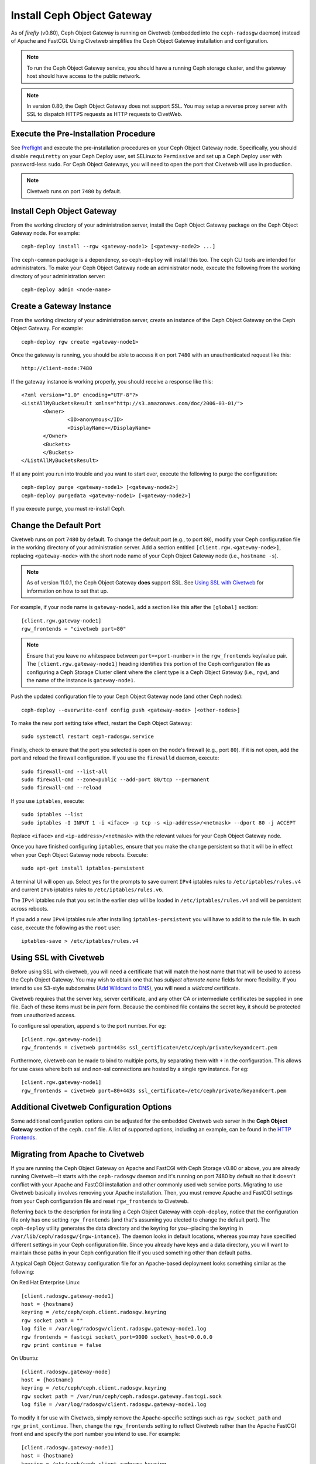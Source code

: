 ===========================
Install Ceph Object Gateway
===========================

As of `firefly` (v0.80), Ceph Object Gateway is running on Civetweb (embedded
into the ``ceph-radosgw`` daemon) instead of Apache and FastCGI. Using Civetweb
simplifies the Ceph Object Gateway installation and configuration.

.. note:: To run the Ceph Object Gateway service, you should have a running
          Ceph storage cluster, and the gateway host should have access to the
          public network.

.. note:: In version 0.80, the Ceph Object Gateway does not support SSL. You
          may setup a reverse proxy server with SSL to dispatch HTTPS requests
          as HTTP requests to CivetWeb.

Execute the Pre-Installation Procedure
--------------------------------------

See Preflight_ and execute the pre-installation procedures on your Ceph Object
Gateway node. Specifically, you should disable ``requiretty`` on your Ceph
Deploy user, set SELinux to ``Permissive`` and set up a Ceph Deploy user with
password-less ``sudo``. For Ceph Object Gateways, you will need to open the
port that Civetweb will use in production.

.. note:: Civetweb runs on port ``7480`` by default.

Install Ceph Object Gateway
---------------------------

From the working directory of your administration server, install the Ceph
Object Gateway package on the Ceph Object Gateway node. For example::

 ceph-deploy install --rgw <gateway-node1> [<gateway-node2> ...]

The ``ceph-common`` package is a dependency, so ``ceph-deploy`` will install
this too. The ``ceph`` CLI tools are intended for administrators. To make your
Ceph Object Gateway node an administrator node, execute the following from the
working directory of your administration server::

 ceph-deploy admin <node-name>

Create a Gateway Instance
-------------------------

From the working directory of your administration server, create an instance of
the Ceph Object Gateway on the Ceph Object Gateway. For example::

 ceph-deploy rgw create <gateway-node1>

Once the gateway is running, you should be able to access it on port ``7480``
with an unauthenticated request like this::

 http://client-node:7480

If the gateway instance is working properly, you should receive a response like
this::

 <?xml version="1.0" encoding="UTF-8"?>
 <ListAllMyBucketsResult xmlns="http://s3.amazonaws.com/doc/2006-03-01/">
        <Owner>
 		<ID>anonymous</ID>
 		<DisplayName></DisplayName>
 	</Owner>
 	<Buckets>
 	</Buckets>
 </ListAllMyBucketsResult>

If at any point you run into trouble and you want to start over, execute the
following to purge the configuration::

 ceph-deploy purge <gateway-node1> [<gateway-node2>]
 ceph-deploy purgedata <gateway-node1> [<gateway-node2>]

If you execute ``purge``, you must re-install Ceph.

Change the Default Port
-----------------------

Civetweb runs on port ``7480`` by default. To change the default port (e.g., to
port ``80``), modify your Ceph configuration file in the working directory of
your administration server. Add a section entitled
``[client.rgw.<gateway-node>]``, replacing ``<gateway-node>`` with the short
node name of your Ceph Object Gateway node (i.e., ``hostname -s``).

.. note:: As of version 11.0.1, the Ceph Object Gateway **does** support SSL.
	See `Using SSL with Civetweb`_ for information on how to set that up.

For example, if your node name is ``gateway-node1``, add a section like this
after the ``[global]`` section::

 [client.rgw.gateway-node1]
 rgw_frontends = "civetweb port=80"

.. note:: Ensure that you leave no whitespace between ``port=<port-number>`` in
          the ``rgw_frontends`` key/value pair. The ``[client.rgw.gateway-node1]``
          heading identifies this portion of the Ceph configuration file as
          configuring a Ceph Storage Cluster client where the client type is a Ceph
          Object Gateway (i.e., ``rgw``), and the name of the instance is
          ``gateway-node1``.

Push the updated configuration file to your Ceph Object Gateway node
(and other Ceph nodes)::

 ceph-deploy --overwrite-conf config push <gateway-node> [<other-nodes>]

To make the new port setting take effect, restart the Ceph Object
Gateway::

 sudo systemctl restart ceph-radosgw.service

Finally, check to ensure that the port you selected is open on the node's
firewall (e.g., port ``80``). If it is not open, add the port and reload the
firewall configuration. If you use the ``firewalld`` daemon, execute::

  sudo firewall-cmd --list-all
  sudo firewall-cmd --zone=public --add-port 80/tcp --permanent
  sudo firewall-cmd --reload

If you use ``iptables``, execute::

  sudo iptables --list
  sudo iptables -I INPUT 1 -i <iface> -p tcp -s <ip-address>/<netmask> --dport 80 -j ACCEPT

Replace ``<iface>`` and ``<ip-address>/<netmask>`` with the relevant values for
your Ceph Object Gateway node.

Once you have finished configuring ``iptables``, ensure that you make the
change persistent so that it will be in effect when your Ceph Object Gateway
node reboots. Execute::

  sudo apt-get install iptables-persistent

A terminal UI will open up. Select ``yes`` for the prompts to save current
``IPv4`` iptables rules to ``/etc/iptables/rules.v4`` and current ``IPv6``
iptables rules to ``/etc/iptables/rules.v6``.

The ``IPv4`` iptables rule that you set in the earlier step will be loaded in
``/etc/iptables/rules.v4`` and will be persistent across reboots.

If you add a new ``IPv4`` iptables rule after installing
``iptables-persistent`` you will have to add it to the rule file. In such case,
execute the following as the ``root`` user::

 iptables-save > /etc/iptables/rules.v4

Using SSL with Civetweb
-----------------------
.. _Using SSL with Civetweb:

Before using SSL with civetweb, you will need a certificate that will match
the host name that that will be used to access the Ceph Object Gateway.
You may wish to obtain one that has `subject alternate name` fields for
more flexibility.  If you intend to use S3-style subdomains
(`Add Wildcard to DNS`_), you will need a `wildcard` certificate.

Civetweb requires that the server key, server certificate, and any other
CA or intermediate certificates be supplied in one file.  Each of these
items must be in `pem` form.  Because the combined file contains the
secret key, it should be protected from unauthorized access.

To configure ssl operation, append ``s`` to the port number. For eg::

 [client.rgw.gateway-node1]
 rgw_frontends = civetweb port=443s ssl_certificate=/etc/ceph/private/keyandcert.pem

.. versionadded :: Luminous

Furthermore, civetweb can be made to bind to multiple ports, by separating them
with ``+`` in the configuration. This allows for use cases where both ssl and
non-ssl connections are hosted by a single rgw instance. For eg::

 [client.rgw.gateway-node1]
 rgw_frontends = civetweb port=80+443s ssl_certificate=/etc/ceph/private/keyandcert.pem

Additional Civetweb Configuration Options
-----------------------------------------
Some additional configuration options can be adjusted for the embedded Civetweb web server
in the **Ceph Object Gateway** section of the ``ceph.conf`` file.
A list of supported options, including an example, can be found in the `HTTP Frontends`_.

Migrating from Apache to Civetweb
---------------------------------

If you are running the Ceph Object Gateway on Apache and FastCGI with Ceph
Storage v0.80 or above, you are already running Civetweb--it starts with the
``ceph-radosgw`` daemon and it's running on port 7480 by default so that it
doesn't conflict with your Apache and FastCGI installation and other commonly
used web service ports. Migrating to use Civetweb basically involves removing
your Apache installation. Then, you must remove Apache and FastCGI settings
from your Ceph configuration file and reset ``rgw_frontends`` to Civetweb.

Referring back to the description for installing a Ceph Object Gateway with
``ceph-deploy``, notice that the configuration file only has one setting
``rgw_frontends`` (and that's assuming you elected to change the default port).
The ``ceph-deploy`` utility generates the data directory and the keyring for
you--placing the keyring in ``/var/lib/ceph/radosgw/{rgw-intance}``. The daemon
looks in default locations, whereas you may have specified different settings
in your Ceph configuration file. Since you already have keys and a data
directory, you will want to maintain those paths in your Ceph configuration
file if you used something other than default paths.

A typical Ceph Object Gateway configuration file for an Apache-based deployment
looks something similar as the following:

On Red Hat Enterprise Linux::

 [client.radosgw.gateway-node1]
 host = {hostname}
 keyring = /etc/ceph/ceph.client.radosgw.keyring
 rgw socket path = ""
 log file = /var/log/radosgw/client.radosgw.gateway-node1.log
 rgw frontends = fastcgi socket\_port=9000 socket\_host=0.0.0.0
 rgw print continue = false

On Ubuntu::

 [client.radosgw.gateway-node]
 host = {hostname}
 keyring = /etc/ceph/ceph.client.radosgw.keyring
 rgw socket path = /var/run/ceph/ceph.radosgw.gateway.fastcgi.sock
 log file = /var/log/radosgw/client.radosgw.gateway-node1.log

To modify it for use with Civetweb, simply remove the Apache-specific settings
such as ``rgw_socket_path`` and ``rgw_print_continue``. Then, change the
``rgw_frontends`` setting to reflect Civetweb rather than the Apache FastCGI
front end and specify the port number you intend to use. For example::

 [client.radosgw.gateway-node1]
 host = {hostname}
 keyring = /etc/ceph/ceph.client.radosgw.keyring
 log file = /var/log/radosgw/client.radosgw.gateway-node1.log
 rgw_frontends = civetweb port=80

Finally, restart the Ceph Object Gateway. On Red Hat Enterprise Linux execute::

 sudo systemctl restart ceph-radosgw.service

On Ubuntu execute::

 sudo service radosgw restart id=rgw.<short-hostname>

If you used a port number that is not open, you will also need to open that
port on your firewall.

Configure Bucket Sharding
-------------------------

A Ceph Object Gateway stores bucket index data in the ``index_pool``, which
defaults to ``.rgw.buckets.index``. Sometimes users like to put many objects
(hundreds of thousands to millions of objects) in a single bucket. If you do
not use the gateway administration interface to set quotas for the maximum
number of objects per bucket, the bucket index can suffer significant
performance degradation when users place large numbers of objects into a
bucket.

In Ceph 0.94, you may shard bucket indices to help prevent performance
bottlenecks when you allow a high number of objects per bucket. The
``rgw_override_bucket_index_max_shards`` setting allows you to set a maximum
number of shards per bucket. The default value is ``0``, which means bucket
index sharding is off by default.

To turn bucket index sharding on, set ``rgw_override_bucket_index_max_shards``
to a value greater than ``0``.

For simple configurations, you may add ``rgw_override_bucket_index_max_shards``
to your Ceph configuration file. Add it under ``[global]`` to create a
system-wide value. You can also set it for each instance in your Ceph
configuration file.

Once you have changed your bucket sharding configuration in your Ceph
configuration file, restart your gateway. On Red Hat Enterprise Linux execute::

 sudo systemctl restart ceph-radosgw.service

On Ubuntu execute::

 sudo service radosgw restart id=rgw.<short-hostname>

For federated configurations, each zone may have a different ``index_pool``
setting for failover. To make the value consistent for a zonegroup's zones, you
may set ``rgw_override_bucket_index_max_shards`` in a gateway's zonegroup
configuration. For example::

  radosgw-admin zonegroup get > zonegroup.json

Open the ``zonegroup.json`` file and edit the ``bucket_index_max_shards`` setting
for each named zone. Save the ``zonegroup.json`` file and reset the zonegroup.
For example::

   radosgw-admin zonegroup set < zonegroup.json

Once you have updated your zonegroup, update and commit the period.
For example::

   radosgw-admin period update --commit

.. note:: Mapping the index pool (for each zone, if applicable) to a CRUSH
          rule of SSD-based OSDs may also help with bucket index performance.

Add Wildcard to DNS
-------------------
.. _Add Wildcard to DNS:

To use Ceph with S3-style subdomains (e.g., bucket-name.domain-name.com), you
need to add a wildcard to the DNS record of the DNS server you use with the
``ceph-radosgw`` daemon.

The address of the DNS must also be specified in the Ceph configuration file
with the ``rgw dns name = {hostname}`` setting.

For ``dnsmasq``, add the following address setting with a dot (.) prepended to
the host name::

 address=/.{hostname-or-fqdn}/{host-ip-address}

For example::

 address=/.gateway-node1/192.168.122.75


For ``bind``, add a wildcard to the DNS record. For example::

 $TTL    604800
 @       IN      SOA     gateway-node1. root.gateway-node1. (
                               2         ; Serial
                          604800         ; Refresh
                           86400         ; Retry
                         2419200         ; Expire
                          604800 )       ; Negative Cache TTL
 ;
 @       IN      NS      gateway-node1.
 @       IN      A       192.168.122.113
 *       IN      CNAME   @

Restart your DNS server and ping your server with a subdomain to ensure that
your DNS configuration works as expected::

 ping mybucket.{hostname}

For example::

 ping mybucket.gateway-node1

Add Debugging (if needed)
-------------------------

Once you finish the setup procedure, if you encounter issues with your
configuration, you can add debugging to the ``[global]`` section of your Ceph
configuration file and restart the gateway(s) to help troubleshoot any
configuration issues. For example::

 [global]
 #append the following in the global section.
 debug ms = 1
 debug rgw = 20

Using the Gateway
-----------------

To use the REST interfaces, first create an initial Ceph Object Gateway user
for the S3 interface. Then, create a subuser for the Swift interface. You then
need to verify if the created users are able to access the gateway.

Create a RADOSGW User for S3 Access
^^^^^^^^^^^^^^^^^^^^^^^^^^^^^^^^^^^

A ``radosgw`` user needs to be created and granted access. The command ``man
radosgw-admin`` will provide information on additional command options.

To create the user, execute the following on the ``gateway host``::

 sudo radosgw-admin user create --uid="testuser" --display-name="First User"

The output of the command will be something like the following::

 {
	 "user_id": "testuser",
	 "display_name": "First User",
	 "email": "",
	 "suspended": 0,
	 "max_buckets": 1000,
	 "subusers": [],
	 "keys": [{
		 "user": "testuser",
		 "access_key": "I0PJDPCIYZ665MW88W9R",
		 "secret_key": "dxaXZ8U90SXydYzyS5ivamEP20hkLSUViiaR+ZDA"
	 }],
	 "swift_keys": [],
	 "caps": [],
	 "op_mask": "read, write, delete",
	 "default_placement": "",
	 "placement_tags": [],
	 "bucket_quota": {
		 "enabled": false,
		 "max_size_kb": -1,
		 "max_objects": -1
	 },
	 "user_quota": {
		 "enabled": false,
		 "max_size_kb": -1,
		 "max_objects": -1
	 },
	 "temp_url_keys": []
 }

.. note:: The values of ``keys->access_key`` and ``keys->secret_key`` are
          needed for access validation.

.. important:: Check the key output. Sometimes ``radosgw-admin`` generates a
               JSON escape character ``\`` in ``access_key`` or ``secret_key``
               and some clients do not know how to handle JSON escape
               characters. Remedies include removing the JSON escape character
               ``\``, encapsulating the string in quotes, regenerating the key
               and ensuring that it does not have a JSON escape character or
               specify the key and secret manually. Also, if ``radosgw-admin``
               generates a JSON escape character ``\`` and a forward slash ``/``
               together in a key, like ``\/``, only remove the JSON escape
               character ``\``. Do not remove the forward slash ``/`` as it is
               a valid character in the key.

Create a Swift User
^^^^^^^^^^^^^^^^^^^

A Swift subuser needs to be created if this kind of access is needed. Creating
a Swift user is a two step process. The first step is to create the user. The
second is to create the secret key.

Execute the following steps on the ``gateway host``:

Create the Swift user::

 sudo radosgw-admin subuser create --uid=testuser --subuser=testuser:swift --access=full

The output will be something like the following::

 {
	 "user_id": "testuser",
	 "display_name": "First User",
	 "email": "",
	 "suspended": 0,
	 "max_buckets": 1000,
	 "subusers": [{
		 "id": "testuser:swift",
		 "permissions": "full-control"
	 }],
	 "keys": [{
		 "user": "testuser:swift",
		 "access_key": "3Y1LNW4Q6X0Y53A52DET",
		 "secret_key": ""
	 }, {
		 "user": "testuser",
		 "access_key": "I0PJDPCIYZ665MW88W9R",
		 "secret_key": "dxaXZ8U90SXydYzyS5ivamEP20hkLSUViiaR+ZDA"
	 }],
	 "swift_keys": [],
	 "caps": [],
	 "op_mask": "read, write, delete",
	 "default_placement": "",
	 "placement_tags": [],
	 "bucket_quota": {
		 "enabled": false,
		 "max_size_kb": -1,
		 "max_objects": -1
	 },
	 "user_quota": {
		 "enabled": false,
		 "max_size_kb": -1,
		 "max_objects": -1
	 },
	 "temp_url_keys": []
  }

Create the secret key::

 sudo radosgw-admin key create --subuser=testuser:swift --key-type=swift --gen-secret

The output will be something like the following::

 {
	 "user_id": "testuser",
	 "display_name": "First User",
	 "email": "",
	 "suspended": 0,
	 "max_buckets": 1000,
	 "subusers": [{
		 "id": "testuser:swift",
		 "permissions": "full-control"
	 }],
	 "keys": [{
		 "user": "testuser:swift",
		 "access_key": "3Y1LNW4Q6X0Y53A52DET",
		 "secret_key": ""
	 }, {
		 "user": "testuser",
		 "access_key": "I0PJDPCIYZ665MW88W9R",
		 "secret_key": "dxaXZ8U90SXydYzyS5ivamEP20hkLSUViiaR+ZDA"
	 }],
	 "swift_keys": [{
		 "user": "testuser:swift",
		 "secret_key": "244+fz2gSqoHwR3lYtSbIyomyPHf3i7rgSJrF\/IA"
	 }],
	 "caps": [],
	 "op_mask": "read, write, delete",
	 "default_placement": "",
	 "placement_tags": [],
	 "bucket_quota": {
		 "enabled": false,
		 "max_size_kb": -1,
		 "max_objects": -1
	 },
	 "user_quota": {
		 "enabled": false,
		 "max_size_kb": -1,
		 "max_objects": -1
	 },
	 "temp_url_keys": []
 }

Access Verification
^^^^^^^^^^^^^^^^^^^

Test S3 Access
""""""""""""""

You need to write and run a Python test script for verifying S3 access. The S3
access test script will connect to the ``radosgw``, create a new bucket and
list all buckets. The values for ``aws_access_key_id`` and
``aws_secret_access_key`` are taken from the values of ``access_key`` and
``secret_key`` returned by the ``radosgw-admin`` command.

Execute the following steps:

#. You will need to install the ``python-boto`` package::

    sudo yum install python-boto

#. Create the Python script::

    vi s3test.py

#. Add the following contents to the file::

    import boto.s3.connection

    access_key = 'I0PJDPCIYZ665MW88W9R'
    secret_key = 'dxaXZ8U90SXydYzyS5ivamEP20hkLSUViiaR+ZDA'
    conn = boto.connect_s3(
            aws_access_key_id=access_key,
            aws_secret_access_key=secret_key,
            host='{hostname}', port={port},
            is_secure=False, calling_format=boto.s3.connection.OrdinaryCallingFormat(),
           )

    bucket = conn.create_bucket('my-new-bucket')
    for bucket in conn.get_all_buckets():
        print "{name} {created}".format(
            name=bucket.name,
            created=bucket.creation_date,
        )


   Replace ``{hostname}`` with the hostname of the host where you have
   configured the gateway service i.e., the ``gateway host``. Replace ``{port}``
   with the port number you are using with Civetweb.

#. Run the script::

    python s3test.py

   The output will be something like the following::

    my-new-bucket 2015-02-16T17:09:10.000Z

Test swift access
"""""""""""""""""

Swift access can be verified via the ``swift`` command line client. The command
``man swift`` will provide more information on available command line options.

To install ``swift`` client, execute the following commands. On Red Hat
Enterprise Linux::

 sudo yum install python-setuptools
 sudo easy_install pip
 sudo pip install --upgrade setuptools
 sudo pip install --upgrade python-swiftclient

On Debian-based distributions::

 sudo apt-get install python-setuptools
 sudo easy_install pip
 sudo pip install --upgrade setuptools
 sudo pip install --upgrade python-swiftclient

To test swift access, execute the following::

 swift -V 1 -A http://{IP ADDRESS}:{port}/auth -U testuser:swift -K '{swift_secret_key}' list

Replace ``{IP ADDRESS}`` with the public IP address of the gateway server and
``{swift_secret_key}`` with its value from the output of ``radosgw-admin key
create`` command executed for the ``swift`` user. Replace {port} with the port
number you are using with Civetweb (e.g., ``7480`` is the default). If you
don't replace the port, it will default to port ``80``.

For example::

 swift -V 1 -A http://10.19.143.116:7480/auth -U testuser:swift -K '244+fz2gSqoHwR3lYtSbIyomyPHf3i7rgSJrF/IA' list

The output should be::

 my-new-bucket

.. _Preflight:  ../../start/quick-start-preflight
.. _HTTP Frontends: ../../radosgw/frontends
